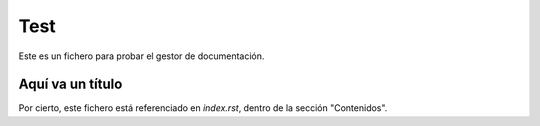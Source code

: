 ####
Test
####

Este es un fichero para probar el gestor de documentación.

Aquí va un título
=================

Por cierto, este fichero está referenciado en `index.rst`, dentro de la sección "Contenidos".
